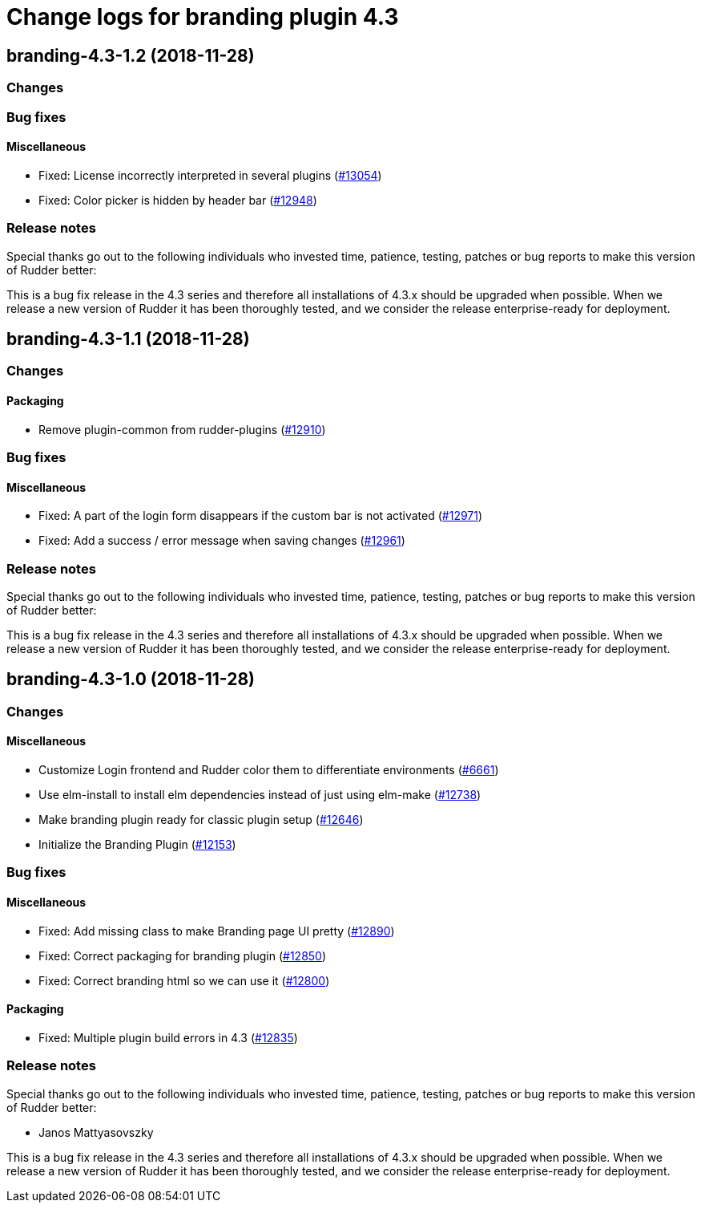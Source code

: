 = Change logs for branding plugin 4.3

== branding-4.3-1.2 (2018-11-28)

=== Changes

=== Bug fixes

==== Miscellaneous

* Fixed: License incorrectly interpreted in several plugins
(https://issues.rudder.io/issues/13054[#13054])
* Fixed: Color picker is hidden by header bar
(https://issues.rudder.io/issues/12948[#12948])

=== Release notes

Special thanks go out to the following individuals who invested time,
patience, testing, patches or bug reports to make this version of Rudder
better:

This is a bug fix release in the 4.3 series and therefore all
installations of 4.3.x should be upgraded when possible. When we release
a new version of Rudder it has been thoroughly tested, and we consider
the release enterprise-ready for deployment.

== branding-4.3-1.1 (2018-11-28)

=== Changes

==== Packaging

* Remove plugin-common from rudder-plugins
(https://issues.rudder.io/issues/12910[#12910])

=== Bug fixes

==== Miscellaneous

* Fixed: A part of the login form disappears if the custom bar is not
activated (https://issues.rudder.io/issues/12971[#12971])
* Fixed: Add a success / error message when saving changes
(https://issues.rudder.io/issues/12961[#12961])

=== Release notes

Special thanks go out to the following individuals who invested time,
patience, testing, patches or bug reports to make this version of Rudder
better:

This is a bug fix release in the 4.3 series and therefore all
installations of 4.3.x should be upgraded when possible. When we release
a new version of Rudder it has been thoroughly tested, and we consider
the release enterprise-ready for deployment.

== branding-4.3-1.0 (2018-11-28)

=== Changes

==== Miscellaneous

* Customize Login frontend and Rudder color them to differentiate
environments (https://issues.rudder.io/issues/6661[#6661])
* Use elm-install to install elm dependencies instead of just using
elm-make (https://issues.rudder.io/issues/12738[#12738])
* Make branding plugin ready for classic plugin setup
(https://issues.rudder.io/issues/12646[#12646])
* Initialize the Branding Plugin
(https://issues.rudder.io/issues/12153[#12153])

=== Bug fixes

==== Miscellaneous

* Fixed: Add missing class to make Branding page UI pretty
(https://issues.rudder.io/issues/12890[#12890])
* Fixed: Correct packaging for branding plugin
(https://issues.rudder.io/issues/12850[#12850])
* Fixed: Correct branding html so we can use it
(https://issues.rudder.io/issues/12800[#12800])

==== Packaging

* Fixed: Multiple plugin build errors in 4.3
(https://issues.rudder.io/issues/12835[#12835])

=== Release notes

Special thanks go out to the following individuals who invested time,
patience, testing, patches or bug reports to make this version of Rudder
better:

* Janos Mattyasovszky

This is a bug fix release in the 4.3 series and therefore all
installations of 4.3.x should be upgraded when possible. When we release
a new version of Rudder it has been thoroughly tested, and we consider
the release enterprise-ready for deployment.
